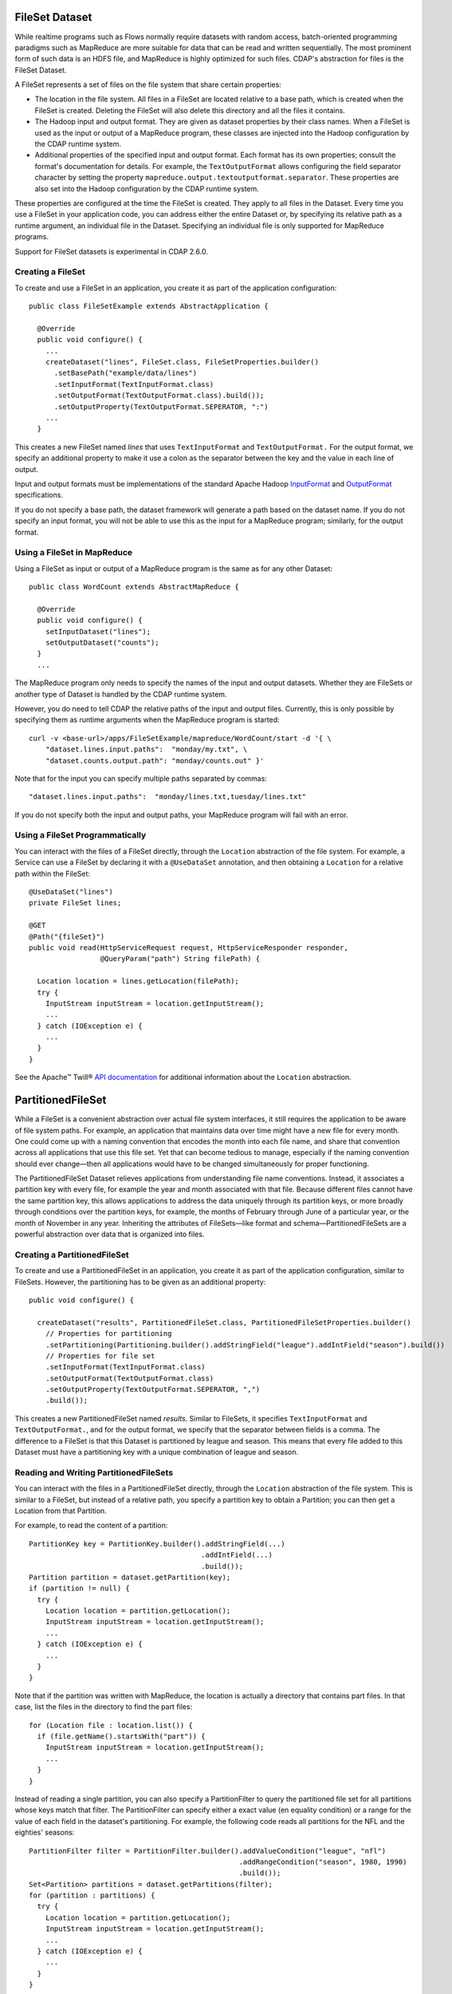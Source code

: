 .. meta::
    :author: Cask Data, Inc.
    :copyright: Copyright © 2014-2015 Cask Data, Inc.

.. _datasets-fileset:

===============
FileSet Dataset
===============

.. highlight:: java

While realtime programs such as Flows normally require datasets with random access, batch-oriented
programming paradigms such as MapReduce are more suitable for data that can be read and written sequentially.
The most prominent form of such data is an HDFS file, and MapReduce is highly optimized for such files.
CDAP's abstraction for files is the FileSet Dataset.

A FileSet represents a set of files on the file system that share certain properties:

- The location in the file system. All files in a FileSet are located relative to a
  base path, which is created when the FileSet is created. Deleting the
  FileSet will also delete this directory and all the files it contains.
- The Hadoop input and output format. They are given as dataset properties by their
  class names.  When a FileSet is used as the input or output of a MapReduce program,
  these classes are injected into the Hadoop configuration by the CDAP runtime
  system.
- Additional properties of the specified input and output format. Each format has its own 
  properties; consult the format's documentation for details. For example, the
  ``TextOutputFormat`` allows configuring the field separator character by setting the
  property ``mapreduce.output.textoutputformat.separator``. These properties are also set
  into the Hadoop configuration by the CDAP runtime system.

These properties are configured at the time the FileSet is created. They apply to all
files in the Dataset. Every time you use a FileSet in your application code, you can
address either the entire Dataset or, by specifying its relative path as a runtime argument,
an individual file in the Dataset. Specifying an individual file is only supported for
MapReduce programs.

Support for FileSet datasets is experimental in CDAP 2.6.0.

Creating a FileSet
==================

To create and use a FileSet in an application, you create it as part of the application configuration::

  public class FileSetExample extends AbstractApplication {

    @Override
    public void configure() {
      ...
      createDataset("lines", FileSet.class, FileSetProperties.builder()
        .setBasePath("example/data/lines")
        .setInputFormat(TextInputFormat.class)
        .setOutputFormat(TextOutputFormat.class).build());
        .setOutputProperty(TextOutputFormat.SEPERATOR, ":")
      ...
    }

This creates a new FileSet named *lines* that uses ``TextInputFormat`` and ``TextOutputFormat.``
For the output format, we specify an additional property to make it use a colon as the separator
between the key and the value in each line of output.

Input and output formats must be implementations of the standard Apache Hadoop
`InputFormat <https://hadoop.apache.org/docs/current/api/org/apache/hadoop/mapreduce/InputFormat.html>`_
and
`OutputFormat <https://hadoop.apache.org/docs/current/api/org/apache/hadoop/mapreduce/OutputFormat.html>`_
specifications.

If you do not specify a base path, the dataset framework will generate a path
based on the dataset name. If you do not specify an input format, you will not be able
to use this as the input for a MapReduce program; similarly, for the output format.


Using a FileSet in MapReduce
============================

Using a FileSet as input or output of a MapReduce program is the same as for any other Dataset::

  public class WordCount extends AbstractMapReduce {

    @Override
    public void configure() {
      setInputDataset("lines");
      setOutputDataset("counts");
    }
    ...

The MapReduce program only needs to specify the names of the input and output datasets.
Whether they are FileSets or another type of Dataset is handled by the CDAP runtime system.

However, you do need to tell CDAP the relative paths of the input and output files. Currently,
this is only possible by specifying them as runtime arguments when the MapReduce program is started::

  curl -v <base-url>/apps/FileSetExample/mapreduce/WordCount/start -d '{ \
      "dataset.lines.input.paths":  "monday/my.txt", \
      "dataset.counts.output.path": "monday/counts.out" }'

Note that for the input you can specify multiple paths separated by commas::

      "dataset.lines.input.paths":  "monday/lines.txt,tuesday/lines.txt"

If you do not specify both the input and output paths, your MapReduce program will fail with an error.

Using a FileSet Programmatically
================================

You can interact with the files of a FileSet directly, through the ``Location`` abstraction
of the file system. For example, a Service can use a FileSet by declaring it with a ``@UseDataSet``
annotation, and then obtaining a ``Location`` for a relative path within the FileSet::

    @UseDataSet("lines")
    private FileSet lines;

    @GET
    @Path("{fileSet}")
    public void read(HttpServiceRequest request, HttpServiceResponder responder,
                     @QueryParam("path") String filePath) {

      Location location = lines.getLocation(filePath);
      try {
        InputStream inputStream = location.getInputStream();
        ...
      } catch (IOException e) {
        ...
      }
    }

See the Apache™ Twill®
`API documentation <http://twill.incubator.apache.org/apidocs/org/apache/twill/filesystem/Location.html>`__
for additional information about the ``Location`` abstraction.

==================
PartitionedFileSet
==================

While a FileSet is a convenient abstraction over actual file system interfaces, it still requires
the application to be aware of file system paths. For example, an application that maintains data
over time might have a new file for every month. One could come up with a naming convention that encodes
the month into each file name, and share that convention across all applications that use this file set.
Yet that can become tedious to manage, especially if the naming convention should ever change—then all
applications would have to be changed simultaneously for proper functioning.

The PartitionedFileSet Dataset relieves applications from understanding file name conventions. Instead,
it associates a partition key with every file, for example the year and month associated with that file.
Because different files cannot have the same partition key, this allows applications to address the
data uniquely through its partition keys, or more broadly through conditions over the partition keys,
for example, the months of February through June of a particular year, or the month of November in any
year. Inheriting the attributes of FileSets—like format and schema—PartitionedFileSets are a powerful
abstraction over data that is organized into files.

Creating a PartitionedFileSet
=============================

To create and use a PartitionedFileSet in an application, you create it as part of the application
configuration, similar to FileSets. However, the partitioning has to be given as an additional property::

  public void configure() {

    createDataset("results", PartitionedFileSet.class, PartitionedFileSetProperties.builder()
      // Properties for partitioning
      .setPartitioning(Partitioning.builder().addStringField("league").addIntField("season").build())
      // Properties for file set
      .setInputFormat(TextInputFormat.class)
      .setOutputFormat(TextOutputFormat.class)
      .setOutputProperty(TextOutputFormat.SEPERATOR, ",")
      .build());

This creates a new PartitionedFileSet named *results*. Similar to FileSets, it specifies ``TextInputFormat`` and
``TextOutputFormat.``, and for the output format, we specify that the separator between fields is a comma.
The difference to a FileSet is that this Dataset is partitioned by league and season. This means that every file
added to this Dataset must have a partitioning key with a unique combination of league and season.

Reading and Writing PartitionedFileSets
=======================================

You can interact with the files in a PartitionedFileSet directly, through the ``Location`` abstraction
of the file system. This is similar to a FileSet, but instead of a relative path, you specify a
partition key to obtain a Partition; you can then get a Location from that Partition.

For example, to read the content of a partition::

      PartitionKey key = PartitionKey.builder().addStringField(...)
                                               .addIntField(...)
                                               .build());
      Partition partition = dataset.getPartition(key);
      if (partition != null) {
        try {
          Location location = partition.getLocation();
          InputStream inputStream = location.getInputStream();
          ...
        } catch (IOException e) {
          ...
        }
      }

Note that if the partition was written with MapReduce, the location is actually a directory
that contains part files. In that case, list the files in the directory to find the part files::

    for (Location file : location.list()) {
      if (file.getName().startsWith("part")) {
        InputStream inputStream = location.getInputStream();
        ...
      }
    }

Instead of reading a single partition, you can also specify a PartitionFilter to query the
partitioned file set for all partitions whose keys match that filter. The PartitionFilter
can specify either a exact value (en equality condition) or a range for the value of each
field in the dataset's partitioning. For example, the following code reads all partitions
for the NFL and the eighties' seasons::

      PartitionFilter filter = PartitionFilter.builder().addValueCondition("league", "nfl")
                                                        .addRangeCondition("season", 1980, 1990)
                                                        .build());
      Set<Partition> partitions = dataset.getPartitions(filter);
      for (partition : partitions) {
        try {
          Location location = partition.getLocation();
          InputStream inputStream = location.getInputStream();
          ...
        } catch (IOException e) {
          ...
        }
      }

Note that the upper bound for the season (1990) is exclusive, that is, the 1990 season is not
included in returned partitions. For a range condition, either the lower or the upper bound may
be null, meaning that the filter in unbounded in that direction.

Writing a partition is similar, but instead of a Partition, you get a ``PartitionOutput``
for the partition key. That object has methods to obtain a Location, and to add the partition
once you have written to that Location. For example, the following code writes a file named
``file`` under the location returned from the PartitionOutput::


      PartitionKey key = ...
      PartitionOutput output = dataset.getPartitionOutput(key);
      try {
        Location location = output.getLocation().append("file");
        OutputStream outputStream = location.getOutputStream());
        ...
      } catch (IOException e) {
        ...
      }
      output.addPartition();

Using PartitionedFileSets in MapReduce
======================================

A partitioned file set can be accessed in MapReduce in a similar way as a FileSet. The difference
is that instead of input and output paths, you specify a partition filter for the input and a
partition key for the output. For example, the MapReduce program of the SportResults example
reads as input all partitions for the league given by its runtime arguments, and writes as output
a partition with that league as the only key::

  @Override
  public void beforeSubmit(MapReduceContext context) throws Exception {
    ...
    String league = context.getRuntimeArguments().get("league");

    // Configure the input to read all seasons for the league
    Map<String, String> inputArgs = Maps.newHashMap();
    PartitionedFileSetArguments.setInputPartitionFilter(
      inputArgs, PartitionFilter.builder().addValueCondition("league", league).build());
    PartitionedFileSet input = context.getDataset("results", inputArgs);
    context.setInput("results", input);

    // Each run writes its output to a partition for the league
    Map<String, String> outputArgs = Maps.newHashMap();
    outputKey = PartitionKey.builder().addStringField("league", league).build();
    PartitionedFileSetArguments.setOutputPartitionKey(outputArgs, outputKey);
    outputFileSet = context.getDataset("totals", outputArgs);
    outputPath = FileSetArguments.getOutputPath(outputFileSet.getEmbeddedFileSet().getRuntimeArguments());
    context.setOutput("totals", outputFileSet);
  }

Here, the ``beforeSubmit()`` method of the MapReduce generates the runtime arguments for the
partitioned file sets that specify the input partition filter and output partition key. This
is convenient for starting the MapReduce, because only a single argument has to be given for
the MapReduce run. If that code was not in the ``beforeSubmit()``, you could still achieve the
same by specifying the partition filter and key explicitly in the MapReduce runtime arguments.
For example, you would give the following arguments when starting the MapReduce through a REST call::

  {
    "dataset.results.input.partition.filter.league.value": "nfl",
    "dataset.results.input.partition.filter.season.lower": "1980",
    "dataset.results.input.partition.filter.season.upper": "1990",
    "dataset.totals.output.partition.key.league" : "nfl"
  }

Exploring PartitionedFileSets
=============================

A partitioned file set can be explored with ad-hoc queries if you enable it at creation time::

    createDataset("results", PartitionedFileSet.class, PartitionedFileSetProperties.builder()
      // Properties for partitioning
      .setPartitioning(Partitioning.builder().addStringField("league").addIntField("season").build())
      // Properties for file set
      .setInputFormat(TextInputFormat.class)
      .setOutputFormat(TextOutputFormat.class)
      .setOutputProperty(TextOutputFormat.SEPERATOR, ",")
      // Properties for Explore (to create a partitioned Hive table)
      .setEnableExploreOnCreate(true)
      .setExploreFormat("csv")
      .setExploreSchema("date STRING, winner STRING, loser STRING, winnerpoints INT, loserpoints INT")
      .build());

This results in the creation of an external table in Hive with the schema given in the
``setExploreSchema()``. The supported format are ``text`` and ``csv``. Both mean that the
format is text. For ``csv``, the field delimiter is a comma, whereas for ``text``, you can
specify the field delimiter. For example, to use a colon as the field separator::

      .setExploreFormat("text")
      .setExploreFormatProperty("delimiter", ":");

If your file format is not text, you can still explore the dataset, but you need to give
detailed instructions when creating the dataset. For example, to use Avro as the file
format::

      .setEnableExploreOnCreate(true)
      .setSerDe("org.apache.hadoop.hive.serde2.avro.AvroSerDe")
      .setExploreInputFormat("org.apache.hadoop.hive.ql.io.avro.AvroContainerInputFormat")
      .setExploreOutputFormat("org.apache.hadoop.hive.ql.io.avro.AvroContainerOutputFormat")
      .setTableProperty("avro.schema.literal", SCHEMA_STRING)

You need to specify the SerDe, the input format, the output format, and any additional properties
any of these may need as table properties. This is an experimental feature and only tested for
Avro; see the StreamConversion example for more details.

TimePartitionedFileSets
=======================

TimePartitionedFileSets are a special case (and in fact, a subclass) of PartitionedFileSets, where
the partitioning is fixed to five integers, representing the year, month, day of the month, hour of the day
and minute of a partition's time.

TimePartitionedFileSets are supported for backward-compatibility with version 2.7.0 of CDAP. It is
recommended that you consider using PartitionedFileSet instead.
